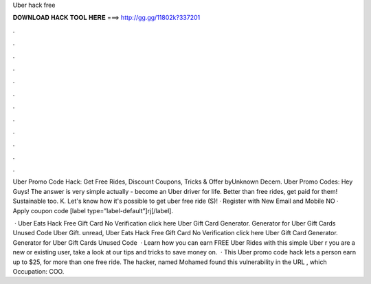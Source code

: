 Uber hack free



𝐃𝐎𝐖𝐍𝐋𝐎𝐀𝐃 𝐇𝐀𝐂𝐊 𝐓𝐎𝐎𝐋 𝐇𝐄𝐑𝐄 ===> http://gg.gg/11802k?337201



.



.



.



.



.



.



.



.



.



.



.



.

Uber Promo Code Hack: Get Free Rides, Discount Coupons, Tricks & Offer byUnknown Decem. Uber Promo Codes: Hey Guys! The answer is very simple actually - become an Uber driver for life. Better than free rides, get paid for them! Sustainable too. K. Let's know how it's possible to get uber free ride (S)! · Register with New Email and Mobile NO · Apply coupon code [label type=”label-default”]rj[/label].

 · Uber Eats Hack Free Gift Card No Verification click here  Uber Gift Card Generator. Generator for Uber Gift Cards Unused Code Uber Gift. unread, Uber Eats Hack Free Gift Card No Verification click here  Uber Gift Card Generator. Generator for Uber Gift Cards Unused Code   · Learn how you can earn FREE Uber Rides with this simple Uber r you are a new or existing user, take a look at our tips and tricks to save money on.  · This Uber promo code hack lets a person earn up to $25, for more than one free ride. The hacker, named Mohamed  found this vulnerability in the URL , which Occupation: COO.
